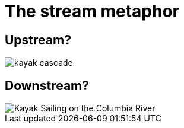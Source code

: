 = The stream metaphor

== Upstream?

image::kayak-cascade.jpg[]

== Downstream?

image::Kayak_Sailing_on_the_Columbia_River.jpg[]
